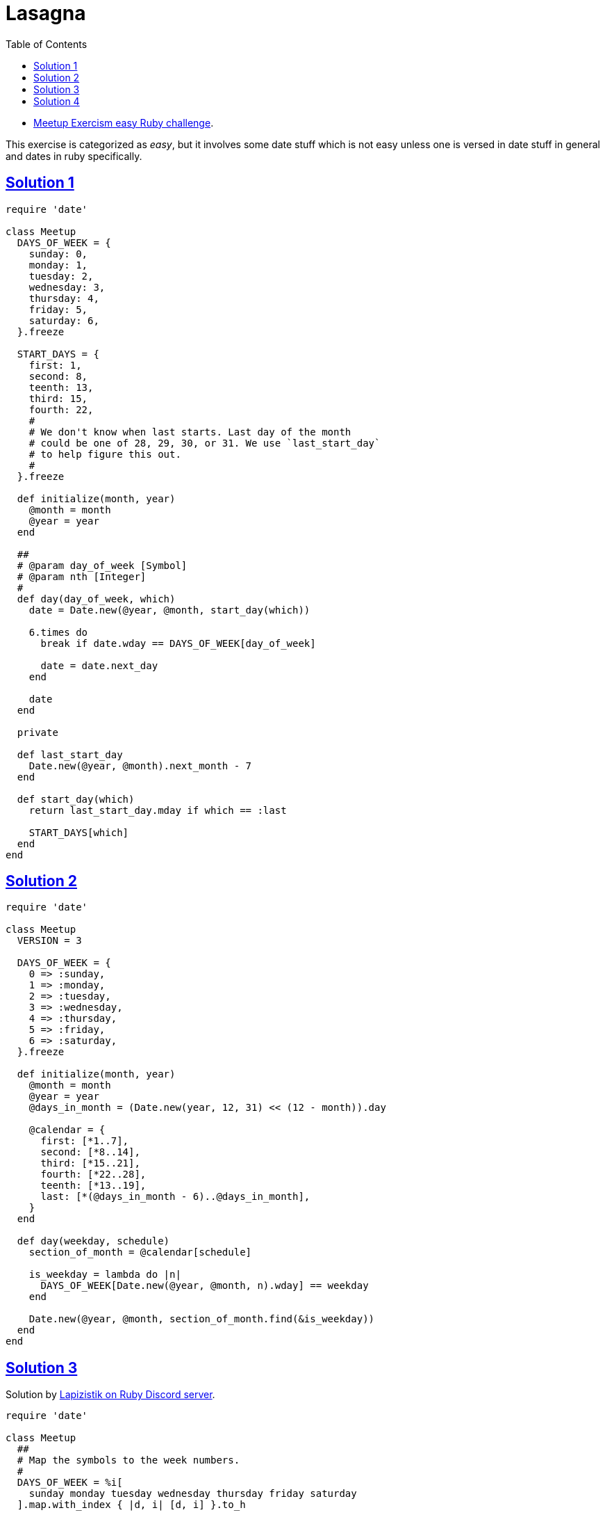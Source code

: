 = Lasagna
:page-subtitle: Exercism Easy Challenge
:page-tags: ruby date range
:icons: font
:toc: left
:sectlinks:
:stem: latexmath

* link:https://exercism.org/tracks/ruby/exercises/meetup[Meetup Exercism easy Ruby challenge^].

This exercise is categorized as _easy_, but it involves some date stuff which is not easy unless one is versed in date stuff in general and dates in ruby specifically.

== Solution 1

[source,ruby]
----
require 'date'

class Meetup
  DAYS_OF_WEEK = {
    sunday: 0,
    monday: 1,
    tuesday: 2,
    wednesday: 3,
    thursday: 4,
    friday: 5,
    saturday: 6,
  }.freeze

  START_DAYS = {
    first: 1,
    second: 8,
    teenth: 13,
    third: 15,
    fourth: 22,
    #
    # We don't know when last starts. Last day of the month
    # could be one of 28, 29, 30, or 31. We use `last_start_day`
    # to help figure this out.
    #
  }.freeze

  def initialize(month, year)
    @month = month
    @year = year
  end

  ##
  # @param day_of_week [Symbol]
  # @param nth [Integer]
  #
  def day(day_of_week, which)
    date = Date.new(@year, @month, start_day(which))

    6.times do
      break if date.wday == DAYS_OF_WEEK[day_of_week]

      date = date.next_day
    end

    date
  end

  private

  def last_start_day
    Date.new(@year, @month).next_month - 7
  end

  def start_day(which)
    return last_start_day.mday if which == :last

    START_DAYS[which]
  end
end
----

== Solution 2

[source,ruby]
----
require 'date'

class Meetup
  VERSION = 3

  DAYS_OF_WEEK = {
    0 => :sunday,
    1 => :monday,
    2 => :tuesday,
    3 => :wednesday,
    4 => :thursday,
    5 => :friday,
    6 => :saturday,
  }.freeze

  def initialize(month, year)
    @month = month
    @year = year
    @days_in_month = (Date.new(year, 12, 31) << (12 - month)).day

    @calendar = {
      first: [*1..7],
      second: [*8..14],
      third: [*15..21],
      fourth: [*22..28],
      teenth: [*13..19],
      last: [*(@days_in_month - 6)..@days_in_month],
    }
  end

  def day(weekday, schedule)
    section_of_month = @calendar[schedule]

    is_weekday = lambda do |n|
      DAYS_OF_WEEK[Date.new(@year, @month, n).wday] == weekday
    end

    Date.new(@year, @month, section_of_month.find(&is_weekday))
  end
end

----

== Solution 3

Solution by link:https://discord.com/channels/518658712081268738/650031651845308419/1080239306356035705[Lapizistik on Ruby Discord server^].

[source,ruby]
----
require 'date'

class Meetup
  ##
  # Map the symbols to the week numbers.
  #
  DAYS_OF_WEEK = %i[
    sunday monday tuesday wednesday thursday friday saturday
  ].map.with_index { |d, i| [d, i] }.to_h

  def initialize(month, year)
    @month = month
    @year = year
    days_in_month = (Date.new(year, month).next_month - 1).day

    @schedules = {
      first: 1,
      second: 8,
      third: 15,
      fourth: 22,
      teenth: 13,
      last: days_in_month - 6,
    }
  end

  def day(weekday, schedule)
    start = @schedules[schedule]
    wday = DAYS_OF_WEEK[weekday]

    d = Date.new(@year, @month, start)

    d + (wday - d.wday) + (wday < d.wday ? 7 : 0)
  end
end
----

Lap

[quote, Lapizistik]
____
If the day of week targeted is after the start day of the schedule then I just use it.
So if my schedule starts with Tuesday (2) and I want a Wednesday (3) I just need to add one day (3 - 1).
But if my schedule starts on Friday (5) and I want a Monday (1) I would need to
go back 4 days (5 - 1) but then I would end up before my start day, so
I just add a full week (7) to get the next Monday.
____

== Solution 4

link:https://discord.com/channels/518658712081268738/650031651845308419/1080239306356035705[ Another solution by Lapizistik on Ruby Discord server^].

[source,ruby]
----
require 'date'

class Meetup
  VERSION = 5

  CALENDAR_SCHEDULES = {
    first: 1,
    second: 8,
    third: 15,
    fourth: 22,
    teenth: 13,
  }.freeze

  DAYS_OF_WEEK = %i[
    sunday monday tuesday wednesday thursday friday saturday
  ].map.with_index { |d, i| [d, i] }.to_h

  def initialize(month, year)
    @month = month
    @year = year

    ##
    # The last schedule is month-specific.
    #
    days_in_month = (Date.new(year, month).next_month - 1).day
    @last_schedule = days_in_month - 6
  end

  # 2024, 2, :second
  # 2024, 2,
  def day(weekday, schedule)
    date_schedule_starts = Date.new(@year, @month, schedule_start(schedule))
    wday = DAYS_OF_WEEK[weekday]

    # <1>
    wday += 7 if wday < date_schedule_starts.wday
    date_schedule_starts + (wday - date_schedule_starts.wday)
  end

  def schedule_start(schedule)
    return @last_schedule if schedule == :last

    CALENDAR_SCHEDULES[schedule] or
      raise "Unknown schedule: “#{schedule.inspect}”"
  end
end
----

<1> If the day of week we target is stem:[\ge] the start day of our schedule then I just use it.
So if the schedule starts with Tuesday (2) and we want a Wednesday (3) I just need to add one day stem:[3 - 1].

But if our schedule starts on Friday (5) and we want a Monday (1), we would need to go back 4 days stem:[5 - 1], but then we would end up before our start day, so we just add a full week (7) to get the next Monday.
